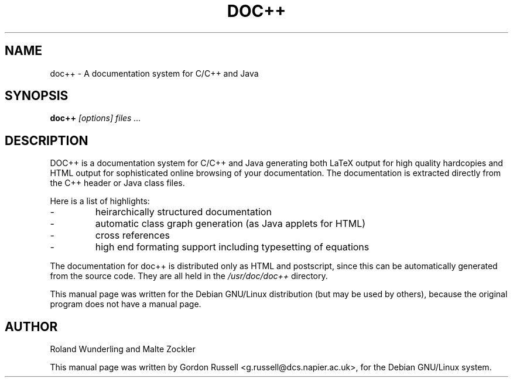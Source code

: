 .TH DOC++ 1
.\" NAME should be all caps, SECTION should be 1-8, maybe w/ subsection
.\" other parms are allowed: see man(7), man(1)
.SH NAME
doc++ \- A documentation system for C/C++ and Java
.SH SYNOPSIS
.B doc++
.I "[options] files ..."
.br
.SH "DESCRIPTION"
DOC++ is a documentation system for C/C++ and Java generating both LaTeX output
for high quality hardcopies and HTML output for sophisticated online browsing
of your documentation. The documentation is extracted directly from the C++
header or Java class files.
.PP
Here is a list of highlights:
.IP - 
heirarchically structured documentation
.IP - 
automatic class graph generation (as Java applets for HTML)
.IP - 
cross references
.IP - 
high end formating support including typesetting of equations
.PP
The documentation for doc++ is distributed only as HTML and postscript,
since this can be automatically generated from the source code. They are
all held in the 
.I /usr/doc/doc++ 
directory.
.PP
This manual page was written for the Debian GNU/Linux distribution
(but may be used by others), because the original program does not
have a manual page.
.SH "AUTHOR"
Roland Wunderling and Malte Zockler
.PP
This manual page was written by Gordon Russell <g.russell@dcs.napier.ac.uk>,
for the Debian GNU/Linux system.
